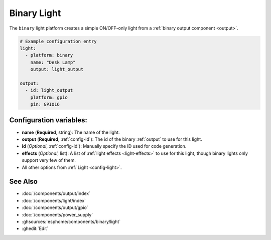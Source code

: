 Binary Light
============

.. seo::
    :description: Instructions for setting up binary ON/OFF lights in ESPHome.
    :image: lightbulb.svg

The ``binary`` light platform creates a simple ON/OFF-only light from a
:ref:`binary output component <output>`.

.. figure:: images/binary-ui.png
    :align: center
    :width: 40.0%

.. code-block:: yaml

    # Example configuration entry
    light:
      - platform: binary
        name: "Desk Lamp"
        output: light_output

    output:
      - id: light_output
        platform: gpio
        pin: GPIO16

Configuration variables:
------------------------

- **name** (**Required**, string): The name of the light.
- **output** (**Required**, :ref:`config-id`): The id of the
  binary :ref:`output` to use for this light.
- **id** (*Optional*, :ref:`config-id`): Manually specify the ID used for code generation.
- **effects** (*Optional*, list): A list of :ref:`light effects <light-effects>` to use for this light, though binary lights
  only support very few of them.
- All other options from :ref:`Light <config-light>`.

See Also
--------

- :doc:`/components/output/index`
- :doc:`/components/light/index`
- :doc:`/components/output/gpio`
- :doc:`/components/power_supply`
- :ghsources:`esphome/components/binary/light`
- :ghedit:`Edit`
